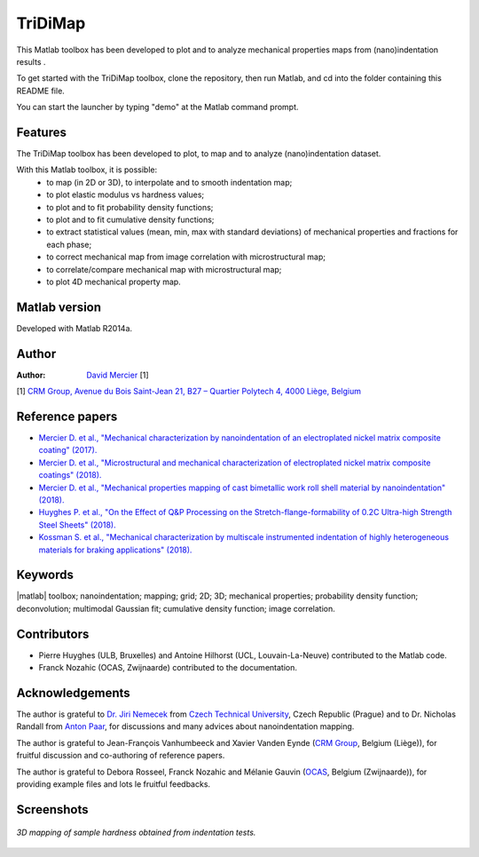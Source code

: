 ﻿TriDiMap
=========
This Matlab toolbox has been developed to plot and to analyze mechanical properties maps from (nano)indentation results .

To get started with the TriDiMap toolbox, clone the repository, then run Matlab, and cd into the folder containing this README file.

You can start the launcher by typing "demo" at the Matlab command prompt.

Features
--------

The TriDiMap toolbox has been developed to plot, to map and to analyze (nano)indentation
dataset.

With this Matlab toolbox, it is possible:
    * to map (in 2D or 3D), to interpolate and to smooth indentation map;
    * to plot elastic modulus vs hardness values;
    * to plot and to fit probability density functions;
    * to plot and to fit cumulative density functions;
    * to extract statistical values (mean, min, max with standard deviations) of mechanical properties and fractions for each phase;
    * to correct mechanical map from image correlation with microstructural map;
    * to correlate/compare mechanical map with microstructural map;
    * to plot 4D mechanical property map.

Matlab version
------------------
Developed with Matlab R2014a.

Author
----------
:Author: `David Mercier <david9684@gmail.com>`_ [1]

[1] `CRM Group, Avenue du Bois Saint-Jean 21, B27 – Quartier Polytech 4, 4000 Liège, Belgium <http://www.crmgroup.be/>`_

Reference papers
------------------

* `Mercier D. et al., "Mechanical characterization by nanoindentation of an electroplated nickel matrix composite coating" (2017). <https://dx.doi.org/10.1051/mattech/2017014>`_
* `Mercier D. et al., "Microstructural and mechanical characterization of electroplated nickel matrix composite coatings" (2018). <https://doi.org/10.1080/02670844.2018.1433270>`_
* `Mercier D. et al., "Mechanical properties mapping of cast bimetallic work roll shell material by nanoindentation" (2018). <https://doi.org/10.13140/RG.2.2.35449.16482/1>`_
* `Huyghes P. et al., "On the Effect of Q&P Processing on the Stretch-flange-formability of 0.2C Ultra-high Strength Steel Sheets" (2018). <https://doi.org/10.2355/isijinternational.ISIJINT-2018-121>`_
* `Kossman S. et al., "Mechanical characterization by multiscale instrumented indentation of highly heterogeneous materials for braking applications" (2018). <https://doi.org/10.1007/s10853-018-3158-7>`_

Keywords
---------
|matlab| toolbox; nanoindentation; mapping; grid; 2D; 3D; mechanical properties;
probability density function; deconvolution; multimodal Gaussian fit; cumulative density function; image correlation.

Contributors
-------------
- Pierre Huyghes (ULB, Bruxelles) and Antoine Hilhorst (UCL, Louvain-La-Neuve) contributed to the Matlab code.
- Franck Nozahic (OCAS, Zwijnaarde) contributed to the documentation.

Acknowledgements
-----------------
The author is grateful to `Dr. Jiri Nemecek <http://ksm.fsv.cvut.cz/~nemecek/?page=resume&lang=en>`_ from `Czech Technical University <https://www.cvut.cz/en>`_, Czech Republic (Prague)
and to Dr. Nicholas Randall from `Anton Paar <https://www.anton-paar.com>`_, for discussions and many advices about nanoindentation mapping.

The author is grateful to Jean-François Vanhumbeeck and Xavier Vanden Eynde (`CRM Group <www.crmgroup.be>`_, Belgium (Liège)), for fruitful discussion and co-authoring of reference papers.

The author is grateful to Debora Rosseel, Franck Nozahic and Mélanie Gauvin (`OCAS <http://www.ocas.be/>`_, Belgium (Zwijnaarde)), for providing example files and lots le fruitful feedbacks.

Screenshots
-------------
.. figure:: doc/_pictures/MTS_example1_25x25_H_GUI.gif
   :scale: 50 %
   :align: center
   
   *3D mapping of sample hardness obtained from indentation tests.*
